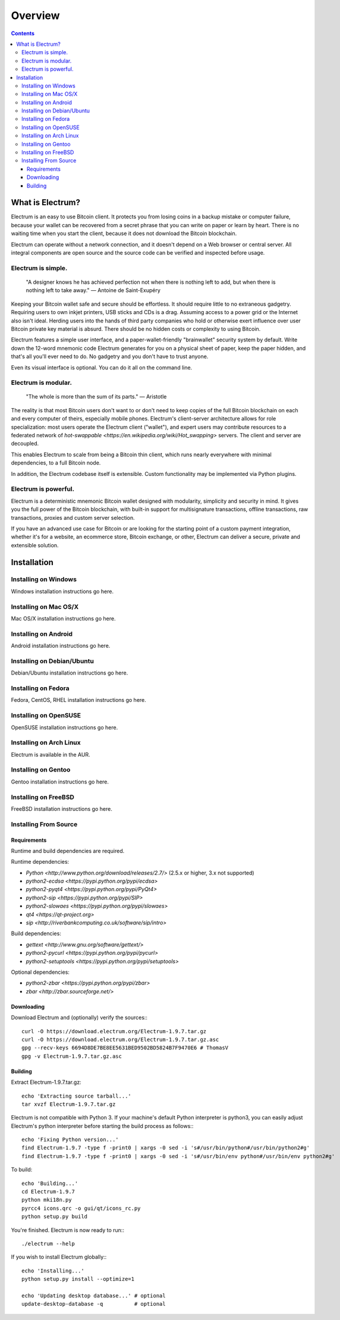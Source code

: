 Overview
========

.. contents:: Contents

.. _what_is_electrum:

What is Electrum?
`````````````````

Electrum is an easy to use Bitcoin client. It protects you from losing
coins in a backup mistake or computer failure, because your wallet can
be recovered from a secret phrase that you can write on paper or learn
by heart. There is no waiting time when you start the client, because
it does not download the Bitcoin blockchain.

Electrum can operate without a network connection, and it doesn't depend
on a Web browser or central server. All integral components are open
source and the source code can be verified and inspected before usage.

Electrum is simple.
-------------------

    "A designer knows he has achieved perfection not when there is
    nothing left to add, but when there is nothing left to take away."
    — Antoine de Saint-Exupéry

Keeping your Bitcoin wallet safe and secure should be effortless.
It should require little to no extraneous gadgetry. Requiring users to
own inkjet printers, USB sticks and CDs is a drag. Assuming access to
a power grid or the Internet also isn't ideal. Herding users into the
hands of third party companies who hold or otherwise exert influence
over user Bitcoin private key material is absurd. There should be no
hidden costs or complexity to using Bitcoin.

Electrum features a simple user interface, and a paper-wallet-friendly
"brainwallet" security system by default. Write down the 12-word mnemonic
code Electrum generates for you on a physical sheet of paper, keep the
paper hidden, and that's all you'll ever need to do. No gadgetry and
you don't have to trust anyone.

Even its visual interface is optional. You can do it all on the command
line.

Electrum is modular.
--------------------

    "The whole is more than the sum of its parts."
    — Aristotle

The reality is that most Bitcoin users don't want to or don't need to
keep copies of the full Bitcoin blockchain on each and every computer of
theirs, especially mobile phones. Electrum's client-server architecture
allows for role specialization: most users operate the Electrum client
("wallet"), and expert users may contribute resources to a federated
network of `hot-swappable <https://en.wikipedia.org/wiki/Hot_swapping>`
servers. The client and server are decoupled.

This enables Electrum to scale from being a Bitcoin thin client,
which runs nearly everywhere with minimal dependencies, to a full
Bitcoin node.

In addition, the Electrum codebase itself is extensible. Custom
functionality may be implemented via Python plugins.

Electrum is powerful.
---------------------

Electrum is a deterministic mnemonic Bitcoin wallet designed with
modularity, simplicity and security in mind. It gives you the full power
of the Bitcoin blockchain, with built-in support for multisignature
transactions, offline transactions, raw transactions, proxies and custom
server selection.

If you have an advanced use case for Bitcoin or are looking for the
starting point of a custom payment integration, whether it's for a
website, an ecommerce store, Bitcoin exchange, or other, Electrum can
deliver a secure, private and extensible solution.

.. _installation:

Installation
````````````

.. _on_windows:

Installing on Windows
---------------------

Windows installation instructions go here.

.. _on_mac:

Installing on Mac OS/X
----------------------

Mac OS/X installation instructions go here.

.. _on_android:

Installing on Android
---------------------

Android installation instructions go here.

.. _on_debian:

Installing on Debian/Ubuntu
---------------------------

Debian/Ubuntu installation instructions go here.

.. _on_fedora:

Installing on Fedora
--------------------

Fedora, CentOS, RHEL installation instructions go here.

.. _on_opensuse:

Installing on OpenSUSE
----------------------

OpenSUSE installation instructions go here.

.. _on_arch_linux:

Installing on Arch Linux
------------------------

Electrum is available in the AUR.

.. _on_gentoo:

Installing on Gentoo
--------------------

Gentoo installation instructions go here.

.. _on_freebsd:

Installing on FreeBSD
---------------------

FreeBSD installation instructions go here.

.. _from_source:

Installing From Source
----------------------

.. _requirements:

Requirements
~~~~~~~~~~~~

Runtime and build dependencies are required.

Runtime dependencies:

- `Python <http://www.python.org/download/releases/2.7/>` (2.5.x or higher, 3.x not supported)
- `python2-ecdsa <https://pypi.python.org/pypi/ecdsa>`
- `python2-pyqt4 <https://pypi.python.org/pypi/PyQt4>`
- `python2-sip <https://pypi.python.org/pypi/SIP>`
- `python2-slowaes <https://pypi.python.org/pypi/slowaes>`
- `qt4 <https://qt-project.org>`
- `sip <http://riverbankcomputing.co.uk/software/sip/intro>`

Build dependencies:

- `gettext <http://www.gnu.org/software/gettext/>`
- `python2-pycurl <https://pypi.python.org/pypi/pycurl>`
- `python2-setuptools <https://pypi.python.org/pypi/setuptools>`

Optional dependencies:

- `python2-zbar <https://pypi.python.org/pypi/zbar>`
- `zbar <http://zbar.sourceforge.net/>`

.. _downloading:

Downloading
~~~~~~~~~~~

Download Electrum and (optionally) verify the sources:::

  curl -O https://download.electrum.org/Electrum-1.9.7.tar.gz
  curl -O https://download.electrum.org/Electrum-1.9.7.tar.gz.asc
  gpg --recv-keys 6694D8DE7BE8EE5631BED9502BD5824B7F9470E6 # ThomasV
  gpg -v Electrum-1.9.7.tar.gz.asc

.. _building:

Building
~~~~~~~~

Extract Electrum-1.9.7.tar.gz::

  echo 'Extracting source tarball...'
  tar xvzf Electrum-1.9.7.tar.gz

Electrum is not compatible with Python 3. If your machine's default
Python interpreter is python3, you can easily adjust Electrum's python
interpreter before starting the build process as follows:::

  echo 'Fixing Python version...'
  find Electrum-1.9.7 -type f -print0 | xargs -0 sed -i 's#/usr/bin/python#/usr/bin/python2#g'
  find Electrum-1.9.7 -type f -print0 | xargs -0 sed -i 's#/usr/bin/env python#/usr/bin/env python2#g'

To build::

  echo 'Building...'
  cd Electrum-1.9.7
  python mki18n.py
  pyrcc4 icons.qrc -o gui/qt/icons_rc.py
  python setup.py build

You're finished. Electrum is now ready to run:::

  ./electrum --help

If you wish to install Electrum globally:::

  echo 'Installing...'
  python setup.py install --optimize=1

  echo 'Updating desktop database...' # optional
  update-desktop-database -q          # optional

